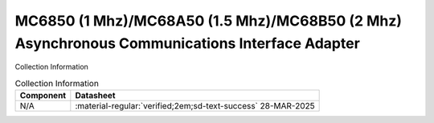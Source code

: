.. _MC6850:

MC6850 (1 Mhz)/MC68A50 (1.5 Mhz)/MC68B50 (2 Mhz) Asynchronous Communications Interface Adapter 
==============================================================================================

.. image:: ../../images/MC6850.1.png
   :width: 400
   :align: center


Collection Information

.. csv-table:: Collection Information
   :header: "Component","Datasheet"
   :widths: auto

    "N/A",":material-regular:`verified;2em;sd-text-success` 28-MAR-2025"





